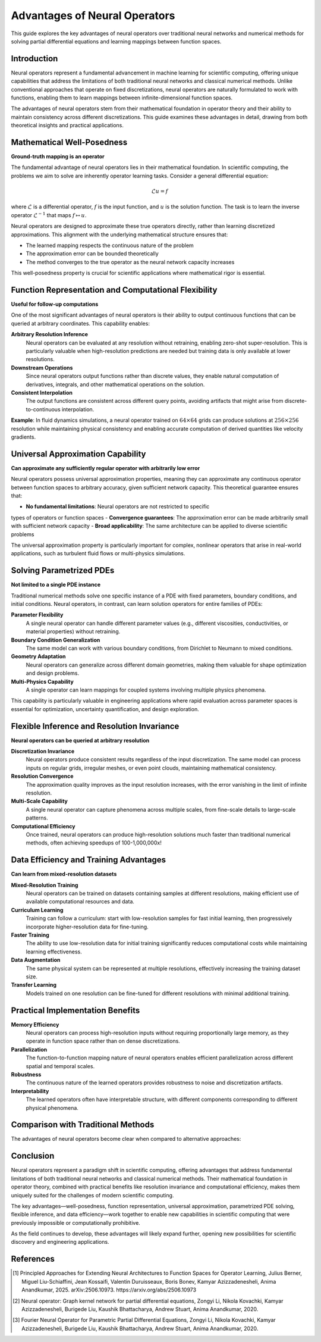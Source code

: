 .. _neural_op_advantages:

===============================
Advantages of Neural Operators
===============================

This guide explores the key advantages of neural operators over traditional 
neural networks and numerical methods for solving partial differential equations 
and learning mappings between function spaces.

Introduction
============

Neural operators represent a fundamental advancement in machine learning for 
scientific computing, offering unique capabilities that address the limitations 
of both traditional neural networks and classical numerical methods. 
Unlike conventional approaches that operate on fixed discretizations, 
neural operators are naturally formulated to work with functions, 
enabling them to learn mappings between infinite-dimensional function spaces.

The advantages of neural operators stem from their mathematical foundation in 
operator theory and their ability to maintain consistency across different discretizations. 
This guide examines these advantages in detail, drawing from both theoretical insights 
and practical applications.

.. raw:: html

   <div style="margin-top: 3em;"></div>

Mathematical Well-Posedness
===========================

**Ground-truth mapping is an operator**

The fundamental advantage of neural operators lies in their mathematical foundation. 
In scientific computing, the problems we aim to solve are inherently operator learning tasks. 
Consider a general differential equation:

.. math::
    \mathcal{L}u = f

where :math:`\mathcal{L}` is a differential operator, :math:`f` is the input function, 
and :math:`u` is the solution function. 
The task is to learn the inverse operator :math:`\mathcal{L}^{-1}` that maps :math:`f \mapsto u`.

Neural operators are designed to approximate these true operators directly, 
rather than learning discretized approximations. 
This alignment with the underlying mathematical structure ensures that:

- The learned mapping respects the continuous nature of the problem
- The approximation error can be bounded theoretically
- The method converges to the true operator as the neural network capacity increases

This well-posedness property is crucial for scientific applications where 
mathematical rigor is essential.

.. raw:: html

   <div style="margin-top: 3em;"></div>

Function Representation and Computational Flexibility
====================================================

**Useful for follow-up computations**

One of the most significant advantages of neural operators is their ability 
to output continuous functions that can be queried at arbitrary coordinates. 
This capability enables:

**Arbitrary Resolution Inference**
    Neural operators can be evaluated at any resolution without retraining, 
    enabling zero-shot super-resolution. This is particularly valuable when 
    high-resolution predictions are needed but training data is only available at 
    lower resolutions.

**Downstream Operations**
    Since neural operators output functions rather than discrete values, 
    they enable natural computation of derivatives, integrals, and other mathematical 
    operations on the solution.

**Consistent Interpolation**
    The output functions are consistent across different query points, 
    avoiding artifacts that might arise from discrete-to-continuous interpolation.

**Example**: In fluid dynamics simulations, a neural operator trained 
on :math:`64 \times 64` grids can produce solutions at :math:`256 \times 256` 
resolution while maintaining physical consistency and enabling accurate 
computation of derived quantities like velocity gradients.

.. raw:: html

   <div style="margin-top: 3em;"></div>

Universal Approximation Capability
===================================

**Can approximate any sufficiently regular operator with arbitrarily low error**

Neural operators possess universal approximation properties, meaning they can 
approximate any continuous operator between function spaces to arbitrary accuracy, 
given sufficient network capacity. This theoretical guarantee ensures that:

- **No fundamental limitations**: Neural operators are not restricted to specific 
types of operators or function spaces
- **Convergence guarantees**: The approximation error can be made arbitrarily 
small with sufficient network capacity
- **Broad applicability**: The same architecture can be applied to diverse 
scientific problems

The universal approximation property is particularly important for complex, 
nonlinear operators that arise in real-world applications, such as turbulent 
fluid flows or multi-physics simulations.

.. raw:: html

   <div style="margin-top: 3em;"></div>

Solving Parametrized PDEs
=========================

**Not limited to a single PDE instance**

Traditional numerical methods solve one specific instance of a PDE with fixed parameters, 
boundary conditions, and initial conditions. Neural operators, in contrast, 
can learn solution operators for entire families of PDEs:

**Parameter Flexibility**
    A single neural operator can handle different parameter values 
    (e.g., different viscosities, conductivities, or material properties) without retraining.

**Boundary Condition Generalization**
    The same model can work with various boundary conditions, from Dirichlet to Neumann 
    to mixed conditions.

**Geometry Adaptation**
    Neural operators can generalize across different domain geometries, 
    making them valuable for shape optimization and design problems.

**Multi-Physics Capability**
    A single operator can learn mappings for coupled systems involving multiple 
    physics phenomena.

This capability is particularly valuable in engineering applications where rapid 
evaluation across parameter spaces is essential for optimization, uncertainty 
quantification, and design exploration.

.. raw:: html

   <div style="margin-top: 3em;"></div>

Flexible Inference and Resolution Invariance
============================================

**Neural operators can be queried at arbitrary resolution**

**Discretization Invariance**
    Neural operators produce consistent results regardless of the input discretization. 
    The same model can process inputs on regular grids, irregular meshes, or even 
    point clouds, maintaining mathematical consistency.

**Resolution Convergence**
    The approximation quality improves as the input resolution increases, with the 
    error vanishing in the limit of infinite resolution.

**Multi-Scale Capability**
    A single neural operator can capture phenomena across multiple scales, 
    from fine-scale details to large-scale patterns.

**Computational Efficiency**
    Once trained, neural operators can produce high-resolution solutions much 
    faster than traditional numerical methods, often achieving speedups of 100-1,000,000x!


.. raw:: html

   <div style="margin-top: 3em;"></div>

Data Efficiency and Training Advantages
=======================================

**Can learn from mixed-resolution datasets**

**Mixed-Resolution Training**
    Neural operators can be trained on datasets containing samples at different resolutions, 
    making efficient use of available computational resources and data.

**Curriculum Learning**
    Training can follow a curriculum: start with low-resolution samples for fast 
    initial learning, then progressively incorporate higher-resolution data for fine-tuning.

**Faster Training**
    The ability to use low-resolution data for initial training significantly 
    reduces computational costs while maintaining learning effectiveness.

**Data Augmentation**
    The same physical system can be represented at multiple resolutions, 
    effectively increasing the training dataset size.

**Transfer Learning**
    Models trained on one resolution can be fine-tuned for different resolutions 
    with minimal additional training.

.. raw:: html

   <div style="margin-top: 3em;"></div>

Practical Implementation Benefits
=================================

**Memory Efficiency**
    Neural operators can process high-resolution inputs without requiring 
    proportionally large memory, as they operate in function space rather than on dense 
    discretizations.

**Parallelization**
    The function-to-function mapping nature of neural operators enables efficient 
    parallelization across different spatial and temporal scales.

**Robustness**
    The continuous nature of the learned operators provides robustness to noise and 
    discretization artifacts.

**Interpretability**
    The learned operators often have interpretable structure, with different components 
    corresponding to different physical phenomena.

.. raw:: html

   <div style="margin-top: 3em;"></div>

Comparison with Traditional Methods
===================================

The advantages of neural operators become clear when compared to alternative approaches:

 ========================================== ======================================
  Traditional Neural Networks               Neural Operators
 ========================================== ======================================
  Fixed discretization                     Resolution-invariant
  Vector-to-vector mapping                 Function-to-function mapping
  Limited generalization                   Universal approximation
  Resolution-dependent training            Mixed-resolution training
  Discrete outputs                         Continuous function outputs
  Single problem instance                  Parametrized family of problems
 ========================================== ======================================

 ========================================== ======================================
  Traditional Numerical Methods            Neural Operators
 ========================================== ======================================
  Solve one instance                       Learn solution operators
  Require explicit PDE form                Black-box, data-driven
  Slow on fine grids                       Fast at all resolutions
  High computational cost                  Fast inference after training
  Parameter-specific                       Parameter-agnostic
 ========================================== ======================================

.. raw:: html

   <div style="margin-top: 3em;"></div>


Conclusion
==========

Neural operators represent a paradigm shift in scientific computing, offering advantages 
that address fundamental limitations of both traditional neural networks and classical 
numerical methods. Their mathematical foundation in operator theory, combined with 
practical benefits like resolution invariance and computational efficiency, 
makes them uniquely suited for the challenges of modern scientific computing.

The key advantages—well-posedness, function representation, universal approximation, 
parametrized PDE solving, flexible inference, and data efficiency—work together to 
enable new capabilities in scientific computing that were previously impossible or 
computationally prohibitive.

As the field continues to develop, these advantages will likely expand further,
opening new possibilities for scientific discovery and engineering applications.

.. raw:: html

   <div style="margin-top: 3em;"></div>

References
==========

.. [1] Principled Approaches for Extending Neural Architectures to Function Spaces for Operator Learning,
       Julius Berner, Miguel Liu-Schiaffini, Jean Kossaifi, Valentin Duruisseaux, 
       Boris Bonev, Kamyar Azizzadenesheli, Anima Anandkumar, 2025.
       arXiv:2506.10973. https://arxiv.org/abs/2506.10973

.. [2] Neural operator: Graph kernel network for partial differential equations,
       Zongyi Li, Nikola Kovachki, Kamyar Azizzadenesheli, Burigede Liu, 
       Kaushik Bhattacharya, Andrew Stuart, Anima Anandkumar, 2020.

.. [3] Fourier Neural Operator for Parametric Partial Differential Equations,
       Zongyi Li, Nikola Kovachki, Kamyar Azizzadenesheli, Burigede Liu, 
       Kaushik Bhattacharya, Andrew Stuart, Anima Anandkumar, 2020.
